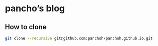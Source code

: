 * pancho’s blog
** How to clone
#+begin_src sh
git clone --recursive git@github.com:panchoh/panchoh.github.io.git
#+end_src
